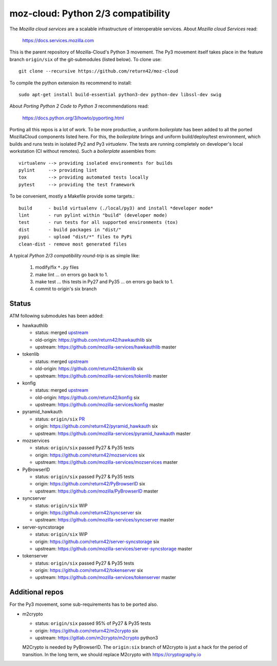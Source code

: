 ===================================
moz-cloud: Python 2/3 compatibility
===================================

The *Mozilla cloud services* are a scalable infrastructure of interoperable
services. About *Mozilla cloud Services* read:

  https://docs.services.mozilla.com

This is the parent repository of Mozilla-Cloud's Python 3 movement.  The Py3
movement itself takes place in the feature branch ``origin/six`` of the
git-submodules (listed below). To clone use::

  git clone --recursive https://github.com/return42/moz-cloud

To compile the python extension its recommend to install::

  sudo apt-get install build-essential python3-dev python-dev libssl-dev swig

About *Porting Python 2 Code to Python 3* recommendations read:

  https://docs.python.org/3/howto/pyporting.html

Porting all this repos is a lot of work. To be more productive, a uniform
*boilerplate* has been added to all the ported MozillaCloud components listed
here. For this, the *boilerplate* brings and uniform build/deploy/test
environment, which builds and runs tests in isolated Py2 and Py3
*virtualenv*. The tests are running completely on developer's local workstation
(CI without remotes). Such a *boilerplate* assembles from::

  virtualenv --> providing isolated environments for builds
  pylint     --> providing lint
  tox        --> providing automated tests locally
  pytest     --> providing the test framework

To be convenient, mostly a Makefile provide some targets.::

  build      - build virtualenv (./local/py3) and install *developer mode*
  lint       - run pylint within "build" (developer mode)
  test       - run tests for all supported environments (tox)
  dist       - build packages in "dist/"
  pypi       - upload "dist/*" files to PyPi
  clean-dist - remove most generated files

A typical *Python 2/3 compatibility round-trip* is as simple like:

  1. modify/fix ``*.py`` files
  2. make lint ... on errors go back to 1.
  3. make test ... this tests in Py27 and Py35 ... on errors go back to 1.
  4. commit to origin's six branch


Status
======

ATM following submodules has been added:

* hawkauthlib

  - status:   merged `upstream <https://github.com/mozilla-services/hawkauthlib/commit/9ddcce>`_
  - old-origin:   https://github.com/return42/hawkauthlib  six
  - upstream: https://github.com/mozilla-services/hawkauthlib master

* tokenlib

  - status:   merged `upstream <https://github.com/mozilla-services/tokenlib/commit/1755f502>`_
  - old-origin:   https://github.com/return42/tokenlib  six
  - upstream: https://github.com/mozilla-services/tokenlib  master

* konfig

  - status:   merged `upstream <https://github.com/mozilla-services/konfig/commit/cc09321d>`_
  - old-origin:   https://github.com/return42/konfig  six
  - upstream: https://github.com/mozilla-services/konfig  master

* pyramid_hawkauth

  - status:   ``origin/six`` `PR <https://github.com/mozilla-services/pyramid_hawkauth/pull/2>`_
  - origin:   https://github.com/return42/pyramid_hawkauth  six
  - upstream: https://github.com/mozilla-services/pyramid_hawkauth  master

* mozservices

  - status:   ``origin/six`` passed Py27 & Py35 tests
  - origin:   https://github.com/return42/mozservices  six
  - upstream: https://github.com/mozilla-services/mozservices  master

* PyBrowserID

  - status:   ``origin/six`` passed Py27 & Py35 tests
  - origin:   https://github.com/return42/PyBrowserID  six
  - upstream: https://github.com/mozilla/PyBrowserID  master

* syncserver

  - status:   ``origin/six`` WIP
  - origin:   https://github.com/return42/syncserver  six
  - upstream: https://github.com/mozilla-services/syncserver  master

* server-syncstorage

  - status:   ``origin/six`` WIP
  - origin:   https://github.com/return42/server-syncstorage  six
  - upstream: https://github.com/mozilla-services/server-syncstorage  master

* tokenserver

  - status:   ``origin/six`` passed Py27 & Py35 tests
  - origin:   https://github.com/return42/tokenserver  six
  - upstream: https://github.com/mozilla-services/tokenserver  master


Additional repos
================

For the Py3 movement, some sub-requirements has to be ported also.

* m2crypto

  - status:   ``origin/six`` passed 95% of Py27 & Py35 tests
  - origin:   https://github.com/return42/m2crypto  six
  - upstream: https://gitlab.com/m2crypto/m2crypto  python3

  M2Crypto is needed by PyBrowserID.  The ``origin:six`` branch of M2crypto is
  just a hack for the period of transition. In the long term, we should replace
  M2crypto with https://cryptography.io
